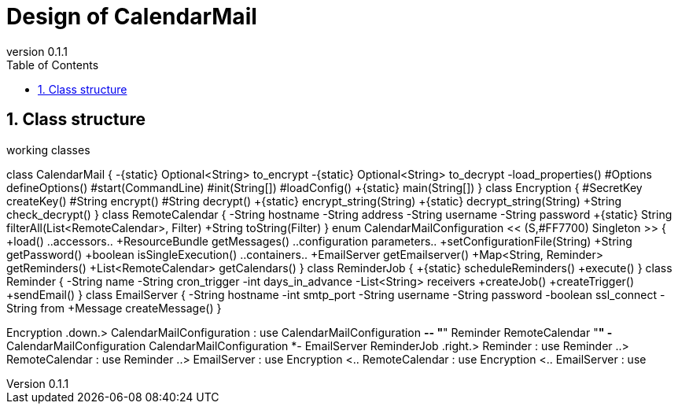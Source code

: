 = Design of CalendarMail
:name: Sven Bauhan
:email: sde@sven.bauhan.name
:doctype: book
:encoding: utf-8
:revnumber: 0.1.1
:lang: en
:toc: left
:numbered:


== Class structure

.working classes
[plantuml, classes, png]
--
class CalendarMail {
 -{static} Optional<String> to_encrypt
 -{static} Optional<String> to_decrypt
 -load_properties()
 #Options defineOptions()
 #start(CommandLine)
 #init(String[])
 #loadConfig()
 +{static} main(String[])
}
class Encryption {
 #SecretKey createKey()
 #String encrypt()
 #String decrypt()
 +{static} encrypt_string(String)
 +{static} decrypt_string(String)
 +String check_decrypt()
}
class RemoteCalendar {
 -String hostname
 -String address
 -String username
 -String password
 +{static} String filterAll(List<RemoteCalendar>, Filter)
 +String toString(Filter)
}
enum CalendarMailConfiguration << (S,#FF7700) Singleton >> {
 +load()
 ..accessors..
 +ResourceBundle getMessages()
 ..configuration parameters..
 +setConfigurationFile(String)
 +String getPassword()
 +boolean isSingleExecution()
 ..containers..
 +EmailServer getEmailserver()
 +Map<String, Reminder> getReminders()
 +List<RemoteCalendar> getCalendars()
}
class ReminderJob {
 +{static} scheduleReminders()
 +execute()
}
class Reminder {
 -String name
 -String cron_trigger
 -int days_in_advance
 -List<String> receivers
 +createJob()
 +createTrigger()
 +sendEmail()
}
class EmailServer {
 -String hostname
 -int smtp_port
 -String username
 -String password
 -boolean ssl_connect
 -String from
 +Message createMessage()
}

Encryption .down.> CalendarMailConfiguration : use
CalendarMailConfiguration *-- "*" Reminder
RemoteCalendar "*" -* CalendarMailConfiguration
CalendarMailConfiguration *- EmailServer
ReminderJob .right.> Reminder : use
Reminder ..> RemoteCalendar : use
Reminder ..> EmailServer : use
Encryption <.. RemoteCalendar : use
Encryption <.. EmailServer : use

--
